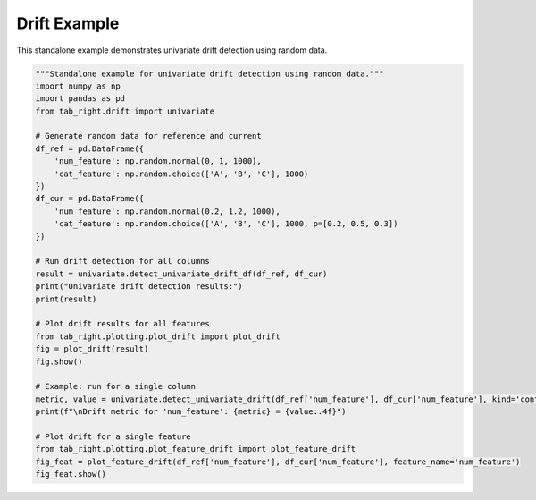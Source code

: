 .. _drift_example:

Drift Example
=============

This standalone example demonstrates univariate drift detection using random data.

.. code-block:: python

    """Standalone example for univariate drift detection using random data."""
    import numpy as np
    import pandas as pd
    from tab_right.drift import univariate

    # Generate random data for reference and current
    df_ref = pd.DataFrame({
        'num_feature': np.random.normal(0, 1, 1000),
        'cat_feature': np.random.choice(['A', 'B', 'C'], 1000)
    })
    df_cur = pd.DataFrame({
        'num_feature': np.random.normal(0.2, 1.2, 1000),
        'cat_feature': np.random.choice(['A', 'B', 'C'], 1000, p=[0.2, 0.5, 0.3])
    })

    # Run drift detection for all columns
    result = univariate.detect_univariate_drift_df(df_ref, df_cur)
    print("Univariate drift detection results:")
    print(result)

    # Plot drift results for all features
    from tab_right.plotting.plot_drift import plot_drift
    fig = plot_drift(result)
    fig.show()

    # Example: run for a single column
    metric, value = univariate.detect_univariate_drift(df_ref['num_feature'], df_cur['num_feature'], kind='continuous')
    print(f"\nDrift metric for 'num_feature': {metric} = {value:.4f}")

    # Plot drift for a single feature
    from tab_right.plotting.plot_feature_drift import plot_feature_drift
    fig_feat = plot_feature_drift(df_ref['num_feature'], df_cur['num_feature'], feature_name='num_feature')
    fig_feat.show()
